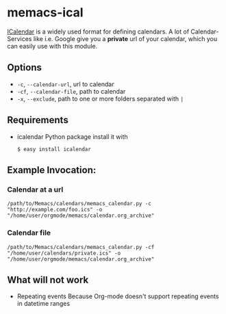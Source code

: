 # -*- coding: utf-8 mode: org -*-
# Time-stamp: <2017-12-26 16:22:51 vk>
# This file is best viewed with GNU Emacs Org-mode: http://orgmode.org/

* memacs-ical

[[http://en.wikipedia.org/wiki/ICalendar][ICalendar]] is a widely used format for defining calendars.
A lot of Calendar-Services like i.e. Google give you a *private* url of your calendar, which you can easily use with this module.

** Options

- ~-c~, ~--calendar-url~, url to calendar
- ~-cf~, ~--calendar-file~, path to calendar
- ~-x~, ~--exclude~, path to one or more folders separated with ~|~

** Requirements
- icalendar Python package
  install it with
  : $ easy install icalendar

** Example Invocation:

*** Calendar at a url

: /path/to/Memacs/calendars/memacs_calendar.py -c "http://example.com/foo.ics" -o "/home/user/orgmode/memacs/calendar.org_archive"

*** Calendar file

: /path/to/Memacs/calendars/memacs_calendar.py -cf "/home/user/calendars/private.ics" -o "/home/user/orgmode/memacs/calendar.org_archive"

** What will not work

- Repeating events
  Because Org-mode doesn't support repeating events in datetime ranges
